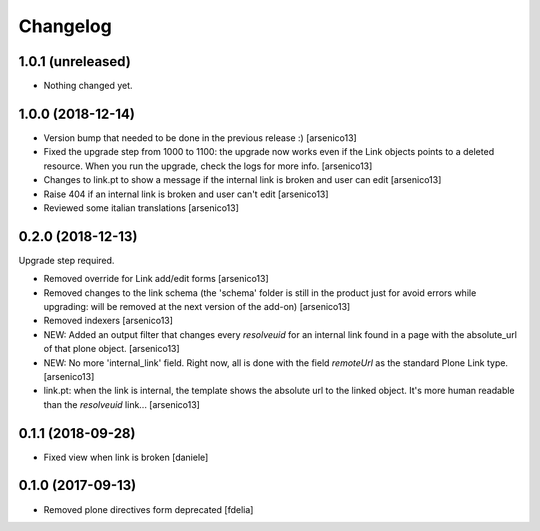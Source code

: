 Changelog
=========


1.0.1 (unreleased)
------------------

- Nothing changed yet.


1.0.0 (2018-12-14)
------------------

- Version bump that needed to be done in the previous release :)
  [arsenico13]
- Fixed the upgrade step from 1000 to 1100: the upgrade now works even if the
  Link objects points to a deleted resource.
  When you run the upgrade, check the logs for more info.
  [arsenico13]
- Changes to link.pt to show a message if the internal link is broken and user
  can edit
  [arsenico13]
- Raise 404 if an internal link is broken and user can't edit
  [arsenico13]
- Reviewed some italian translations
  [arsenico13]


0.2.0 (2018-12-13)
------------------

Upgrade step required.

- Removed override for Link add/edit forms
  [arsenico13]
- Removed changes to the link schema (the 'schema' folder is still in the
  product just for avoid errors while upgrading: will be removed at the next
  version of the add-on)
  [arsenico13]
- Removed indexers
  [arsenico13]
- NEW: Added an output filter that changes every `resolveuid` for an internal
  link found in a page with the absolute_url of that plone object.
  [arsenico13]
- NEW: No more 'internal_link' field. Right now, all is done with the field
  `remoteUrl` as the standard Plone Link type.
  [arsenico13]
- link.pt: when the link is internal, the template shows the absolute url to
  the linked object. It's more human readable than the `resolveuid` link...
  [arsenico13]


0.1.1 (2018-09-28)
------------------

- Fixed view when link is broken [daniele]


0.1.0 (2017-09-13)
------------------

- Removed plone directives form deprecated [fdelia]
